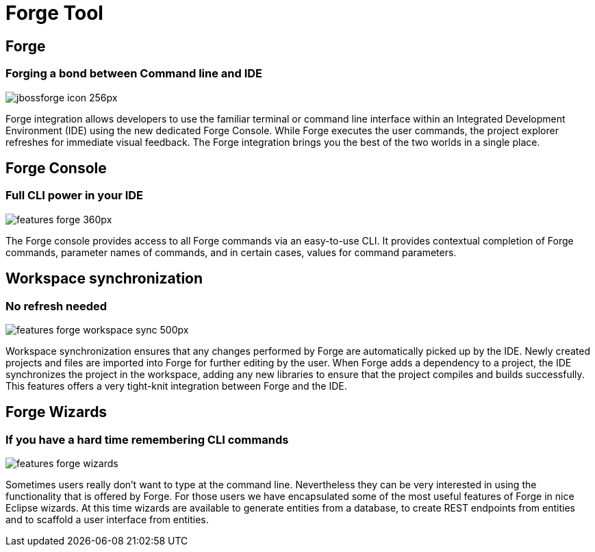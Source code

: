 = Forge Tool
:page-layout: features
:page-product_id: jbt_core
:page-feature_id: forge
:page-feature_order: 6
:page-feature_image_url: images/jbossforge_icon_256px.png
:page-feature_tagline: Forging a bond between Command Line and IDE
:page-issues_url: https://issues.jboss.org/browse/JBIDE/component/12313831

== Forge
=== Forging a bond between Command line and IDE
image::images/jbossforge_icon_256px.png[]

Forge integration allows developers to use the familiar terminal or command line interface within an Integrated Development Environment (IDE) using the new dedicated Forge Console. While Forge executes the user commands, the project explorer refreshes for immediate visual feedback. The Forge integration brings you the best of the two worlds in a single place. 

== Forge Console 
=== Full CLI power in your IDE
image::images/features-forge-360px.png[]

The Forge console provides access to all Forge commands via an
easy-to-use CLI. It provides contextual completion of Forge commands,
parameter names of commands, and in certain cases, values for command
parameters.

== Workspace synchronization
=== No refresh needed
image::images/features-forge-workspace-sync-500px.png[]

Workspace synchronization ensures that any changes performed by Forge
are automatically picked up by the IDE. Newly created projects and
files are imported into Forge for further editing by the user. When
Forge adds a dependency to a project, the IDE synchronizes the project
in the workspace, adding any new libraries to ensure that the project
compiles and builds successfully. This features offers a very
tight-knit integration between Forge and the IDE.

== Forge Wizards
=== If you have a hard time remembering CLI commands
image::images/features-forge-wizards.png[]

Sometimes users really don't want to type at the command line. Nevertheless
they can be very interested in using the functionality that is 
offered by Forge. For those users we have encapsulated some of the 
most useful features of Forge in nice Eclipse wizards. At this time wizards
are available to generate entities from a database, to create REST endpoints
from entities and to scaffold a user interface from entities.
